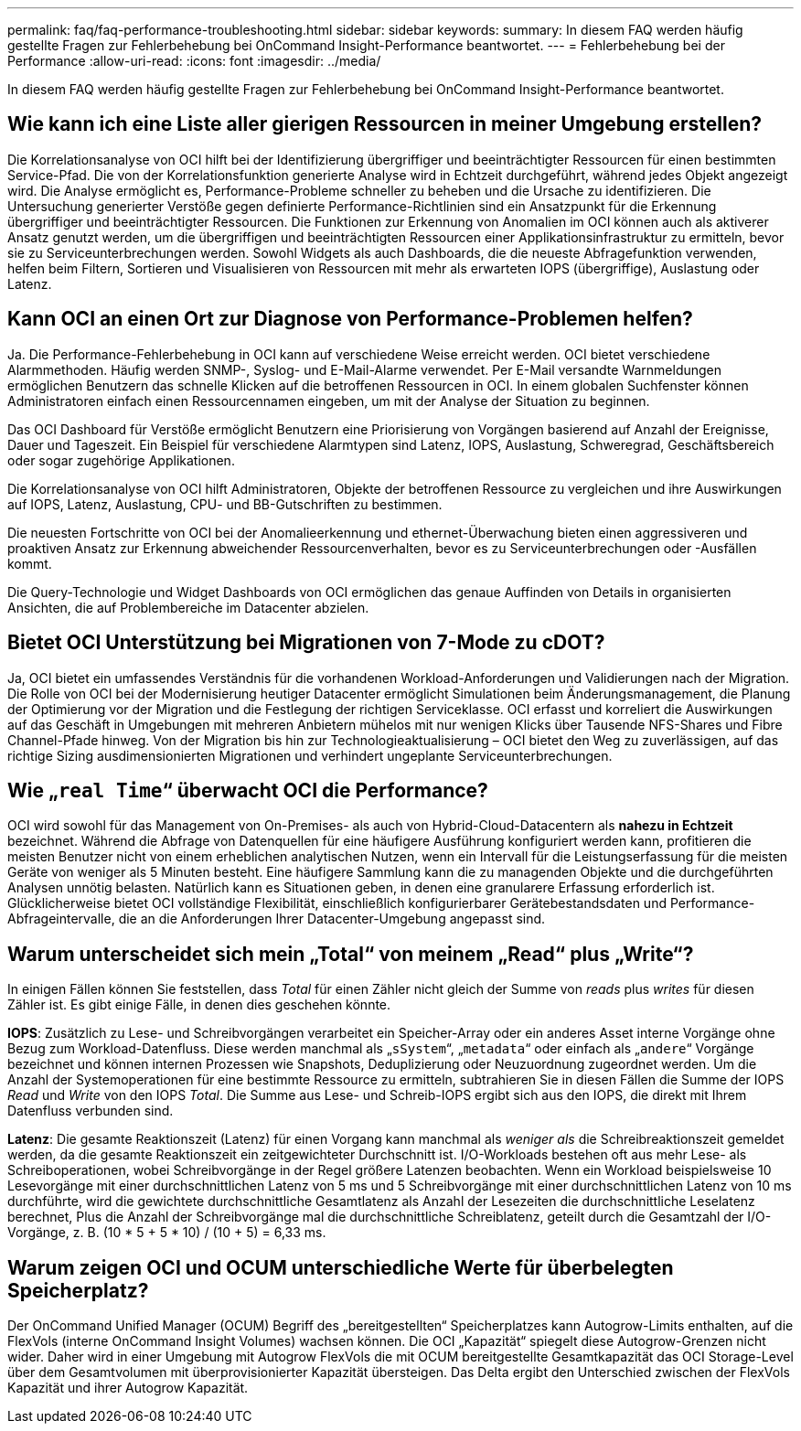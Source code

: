 ---
permalink: faq/faq-performance-troubleshooting.html 
sidebar: sidebar 
keywords:  
summary: In diesem FAQ werden häufig gestellte Fragen zur Fehlerbehebung bei OnCommand Insight-Performance beantwortet. 
---
= Fehlerbehebung bei der Performance
:allow-uri-read: 
:icons: font
:imagesdir: ../media/


[role="lead"]
In diesem FAQ werden häufig gestellte Fragen zur Fehlerbehebung bei OnCommand Insight-Performance beantwortet.



== Wie kann ich eine Liste aller gierigen Ressourcen in meiner Umgebung erstellen?

Die Korrelationsanalyse von OCI hilft bei der Identifizierung übergriffiger und beeinträchtigter Ressourcen für einen bestimmten Service-Pfad. Die von der Korrelationsfunktion generierte Analyse wird in Echtzeit durchgeführt, während jedes Objekt angezeigt wird. Die Analyse ermöglicht es, Performance-Probleme schneller zu beheben und die Ursache zu identifizieren. Die Untersuchung generierter Verstöße gegen definierte Performance-Richtlinien sind ein Ansatzpunkt für die Erkennung übergriffiger und beeinträchtigter Ressourcen. Die Funktionen zur Erkennung von Anomalien im OCI können auch als aktiverer Ansatz genutzt werden, um die übergriffigen und beeinträchtigten Ressourcen einer Applikationsinfrastruktur zu ermitteln, bevor sie zu Serviceunterbrechungen werden. Sowohl Widgets als auch Dashboards, die die neueste Abfragefunktion verwenden, helfen beim Filtern, Sortieren und Visualisieren von Ressourcen mit mehr als erwarteten IOPS (übergriffige), Auslastung oder Latenz.



== Kann OCI an einen Ort zur Diagnose von Performance-Problemen helfen?

Ja. Die Performance-Fehlerbehebung in OCI kann auf verschiedene Weise erreicht werden. OCI bietet verschiedene Alarmmethoden. Häufig werden SNMP-, Syslog- und E-Mail-Alarme verwendet. Per E-Mail versandte Warnmeldungen ermöglichen Benutzern das schnelle Klicken auf die betroffenen Ressourcen in OCI. In einem globalen Suchfenster können Administratoren einfach einen Ressourcennamen eingeben, um mit der Analyse der Situation zu beginnen.

Das OCI Dashboard für Verstöße ermöglicht Benutzern eine Priorisierung von Vorgängen basierend auf Anzahl der Ereignisse, Dauer und Tageszeit. Ein Beispiel für verschiedene Alarmtypen sind Latenz, IOPS, Auslastung, Schweregrad, Geschäftsbereich oder sogar zugehörige Applikationen.

Die Korrelationsanalyse von OCI hilft Administratoren, Objekte der betroffenen Ressource zu vergleichen und ihre Auswirkungen auf IOPS, Latenz, Auslastung, CPU- und BB-Gutschriften zu bestimmen.

Die neuesten Fortschritte von OCI bei der Anomalieerkennung und ethernet-Überwachung bieten einen aggressiveren und proaktiven Ansatz zur Erkennung abweichender Ressourcenverhalten, bevor es zu Serviceunterbrechungen oder -Ausfällen kommt.

Die Query-Technologie und Widget Dashboards von OCI ermöglichen das genaue Auffinden von Details in organisierten Ansichten, die auf Problembereiche im Datacenter abzielen.



== Bietet OCI Unterstützung bei Migrationen von 7-Mode zu cDOT?

Ja, OCI bietet ein umfassendes Verständnis für die vorhandenen Workload-Anforderungen und Validierungen nach der Migration. Die Rolle von OCI bei der Modernisierung heutiger Datacenter ermöglicht Simulationen beim Änderungsmanagement, die Planung der Optimierung vor der Migration und die Festlegung der richtigen Serviceklasse. OCI erfasst und korreliert die Auswirkungen auf das Geschäft in Umgebungen mit mehreren Anbietern mühelos mit nur wenigen Klicks über Tausende NFS-Shares und Fibre Channel-Pfade hinweg. Von der Migration bis hin zur Technologieaktualisierung – OCI bietet den Weg zu zuverlässigen, auf das richtige Sizing ausdimensionierten Migrationen und verhindert ungeplante Serviceunterbrechungen.



== Wie „`real Time`“ überwacht OCI die Performance?

OCI wird sowohl für das Management von On-Premises- als auch von Hybrid-Cloud-Datacentern als *nahezu in Echtzeit* bezeichnet. Während die Abfrage von Datenquellen für eine häufigere Ausführung konfiguriert werden kann, profitieren die meisten Benutzer nicht von einem erheblichen analytischen Nutzen, wenn ein Intervall für die Leistungserfassung für die meisten Geräte von weniger als 5 Minuten besteht. Eine häufigere Sammlung kann die zu managenden Objekte und die durchgeführten Analysen unnötig belasten. Natürlich kann es Situationen geben, in denen eine granularere Erfassung erforderlich ist. Glücklicherweise bietet OCI vollständige Flexibilität, einschließlich konfigurierbarer Gerätebestandsdaten und Performance-Abfrageintervalle, die an die Anforderungen Ihrer Datacenter-Umgebung angepasst sind.



== Warum unterscheidet sich mein „Total“ von meinem „Read“ plus „Write“?

In einigen Fällen können Sie feststellen, dass _Total_ für einen Zähler nicht gleich der Summe von _reads_ plus _writes_ für diesen Zähler ist. Es gibt einige Fälle, in denen dies geschehen könnte.

*IOPS*: Zusätzlich zu Lese- und Schreibvorgängen verarbeitet ein Speicher-Array oder ein anderes Asset interne Vorgänge ohne Bezug zum Workload-Datenfluss. Diese werden manchmal als „`sSystem`“, „`metadata`“ oder einfach als „`andere`“ Vorgänge bezeichnet und können internen Prozessen wie Snapshots, Deduplizierung oder Neuzuordnung zugeordnet werden. Um die Anzahl der Systemoperationen für eine bestimmte Ressource zu ermitteln, subtrahieren Sie in diesen Fällen die Summe der IOPS _Read_ und _Write_ von den IOPS _Total_. Die Summe aus Lese- und Schreib-IOPS ergibt sich aus den IOPS, die direkt mit Ihrem Datenfluss verbunden sind.

*Latenz*: Die gesamte Reaktionszeit (Latenz) für einen Vorgang kann manchmal als _weniger als_ die Schreibreaktionszeit gemeldet werden, da die gesamte Reaktionszeit ein zeitgewichteter Durchschnitt ist. I/O-Workloads bestehen oft aus mehr Lese- als Schreiboperationen, wobei Schreibvorgänge in der Regel größere Latenzen beobachten. Wenn ein Workload beispielsweise 10 Lesevorgänge mit einer durchschnittlichen Latenz von 5 ms und 5 Schreibvorgänge mit einer durchschnittlichen Latenz von 10 ms durchführte, wird die gewichtete durchschnittliche Gesamtlatenz als Anzahl der Lesezeiten die durchschnittliche Leselatenz berechnet, Plus die Anzahl der Schreibvorgänge mal die durchschnittliche Schreiblatenz, geteilt durch die Gesamtzahl der I/O-Vorgänge, z. B. (10 * 5 + 5 * 10) / (10 + 5) = 6,33 ms.



== Warum zeigen OCI und OCUM unterschiedliche Werte für überbelegten Speicherplatz?

Der OnCommand Unified Manager (OCUM) Begriff des „bereitgestellten“ Speicherplatzes kann Autogrow-Limits enthalten, auf die FlexVols (interne OnCommand Insight Volumes) wachsen können. Die OCI „Kapazität“ spiegelt diese Autogrow-Grenzen nicht wider. Daher wird in einer Umgebung mit Autogrow FlexVols die mit OCUM bereitgestellte Gesamtkapazität das OCI Storage-Level über dem Gesamtvolumen mit überprovisionierter Kapazität übersteigen. Das Delta ergibt den Unterschied zwischen der FlexVols Kapazität und ihrer Autogrow Kapazität.
